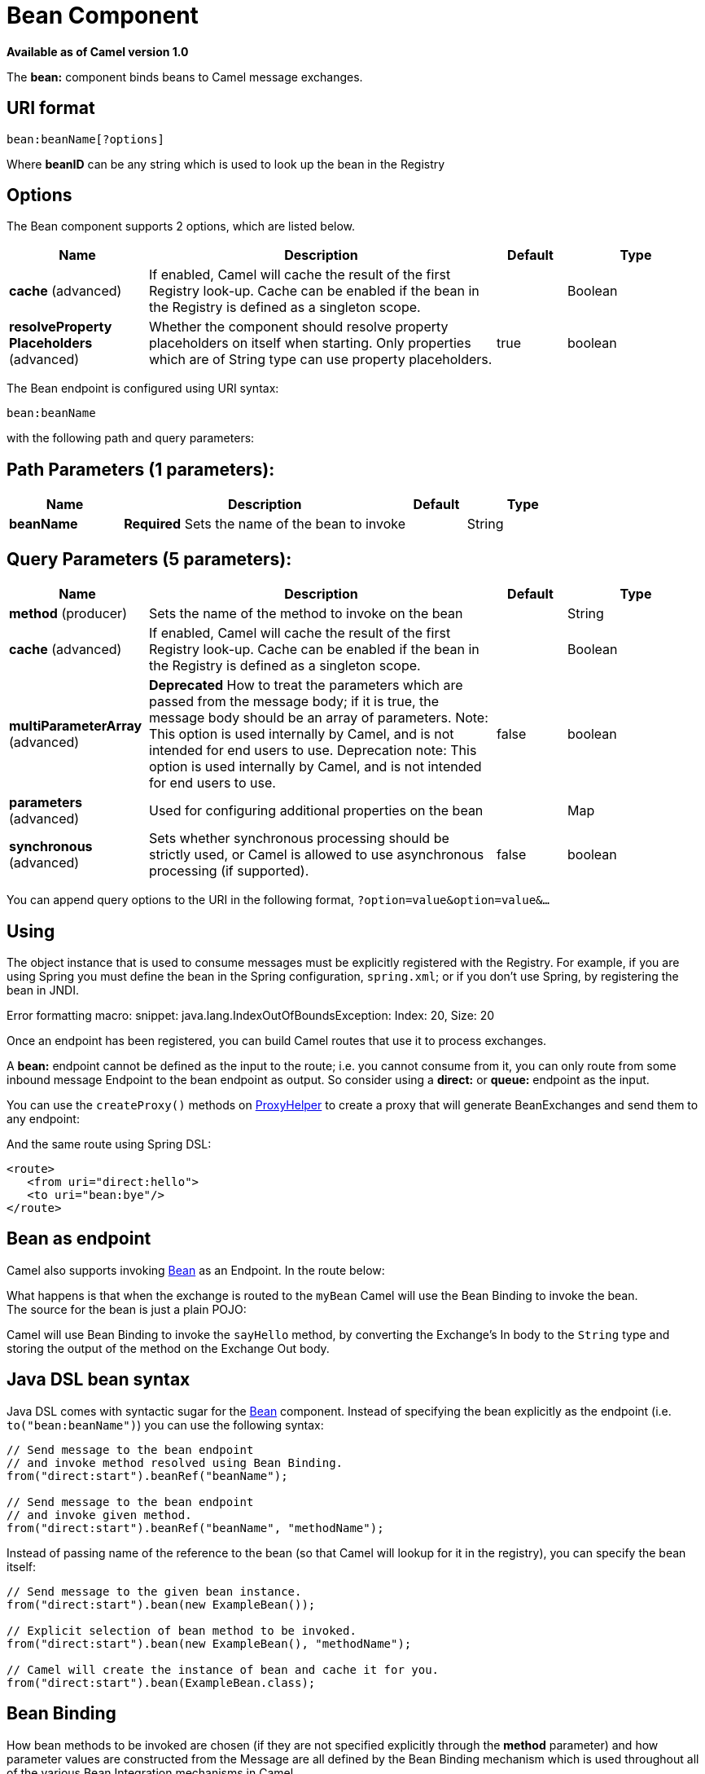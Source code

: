 [[bean-component]]
= Bean Component

*Available as of Camel version 1.0*

The *bean:* component binds beans to Camel message exchanges.

== URI format

[source]
----
bean:beanName[?options]
----

Where *beanID* can be any string which is used to look up the bean in
the Registry

== Options


// component options: START
The Bean component supports 2 options, which are listed below.



[width="100%",cols="2,5,^1,2",options="header"]
|===
| Name | Description | Default | Type
| *cache* (advanced) | If enabled, Camel will cache the result of the first Registry look-up. Cache can be enabled if the bean in the Registry is defined as a singleton scope. |  | Boolean
| *resolveProperty Placeholders* (advanced) | Whether the component should resolve property placeholders on itself when starting. Only properties which are of String type can use property placeholders. | true | boolean
|===
// component options: END



// endpoint options: START
The Bean endpoint is configured using URI syntax:

----
bean:beanName
----

with the following path and query parameters:

== Path Parameters (1 parameters):


[width="100%",cols="2,5,^1,2",options="header"]
|===
| Name | Description | Default | Type
| *beanName* | *Required* Sets the name of the bean to invoke |  | String
|===


== Query Parameters (5 parameters):


[width="100%",cols="2,5,^1,2",options="header"]
|===
| Name | Description | Default | Type
| *method* (producer) | Sets the name of the method to invoke on the bean |  | String
| *cache* (advanced) | If enabled, Camel will cache the result of the first Registry look-up. Cache can be enabled if the bean in the Registry is defined as a singleton scope. |  | Boolean
| *multiParameterArray* (advanced) | *Deprecated* How to treat the parameters which are passed from the message body; if it is true, the message body should be an array of parameters. Note: This option is used internally by Camel, and is not intended for end users to use. Deprecation note: This option is used internally by Camel, and is not intended for end users to use. | false | boolean
| *parameters* (advanced) | Used for configuring additional properties on the bean |  | Map
| *synchronous* (advanced) | Sets whether synchronous processing should be strictly used, or Camel is allowed to use asynchronous processing (if supported). | false | boolean
|===
// endpoint options: END


You can append query options to the URI in the following format,
`?option=value&option=value&...`

== Using

The object instance that is used to consume messages must be explicitly
registered with the Registry. For example, if you
are using Spring you must define the bean in the Spring configuration,
`spring.xml`; or if you don't use Spring, by registering the bean in
JNDI.

Error formatting macro: snippet: java.lang.IndexOutOfBoundsException:
Index: 20, Size: 20

Once an endpoint has been registered, you can build Camel routes that
use it to process exchanges.

A *bean:* endpoint cannot be defined as the input to the route; i.e. you
cannot consume from it, you can only route from some inbound message
Endpoint to the bean endpoint as output. So consider
using a *direct:* or *queue:* endpoint as the input.

You can use the `createProxy()` methods on
http://camel.apache.org/maven/current/camel-core/apidocs/org/apache/camel/component/bean/ProxyHelper.html[ProxyHelper]
to create a proxy that will generate BeanExchanges and send them to any
endpoint:

And the same route using Spring DSL:

[source,xml]
----------------------------
<route>
   <from uri="direct:hello">
   <to uri="bean:bye"/>
</route>
----------------------------

== Bean as endpoint

Camel also supports invoking xref:bean-component.adoc[Bean] as an Endpoint. In the
route below:

What happens is that when the exchange is routed to the `myBean` Camel
will use the Bean Binding to invoke the bean. +
 The source for the bean is just a plain POJO:

Camel will use Bean Binding to invoke the
`sayHello` method, by converting the Exchange's In body to the `String`
type and storing the output of the method on the Exchange Out body.

== Java DSL bean syntax

Java DSL comes with syntactic sugar for the xref:bean-component.adoc[Bean]
component. Instead of specifying the bean explicitly as the endpoint
(i.e. `to("bean:beanName")`) you can use the following syntax:

[source,java]
-------------------------------------------------------
// Send message to the bean endpoint
// and invoke method resolved using Bean Binding.
from("direct:start").beanRef("beanName");

// Send message to the bean endpoint
// and invoke given method.
from("direct:start").beanRef("beanName", "methodName");
-------------------------------------------------------

Instead of passing name of the reference to the bean (so that Camel will
lookup for it in the registry), you can specify the bean itself:

[source,java]
---------------------------------------------------------------
// Send message to the given bean instance.
from("direct:start").bean(new ExampleBean());

// Explicit selection of bean method to be invoked.
from("direct:start").bean(new ExampleBean(), "methodName");

// Camel will create the instance of bean and cache it for you.
from("direct:start").bean(ExampleBean.class);
---------------------------------------------------------------

== Bean Binding

How bean methods to be invoked are chosen (if they are not specified
explicitly through the *method* parameter) and how parameter values are
constructed from the Message are all defined by the
Bean Binding mechanism which is used throughout
all of the various Bean Integration
mechanisms in Camel.

== See Also

* Configuring Camel
* Component
* Endpoint
* Getting Started

* xref:class-component.adoc[Class] component
* Bean Binding
* Bean Integration
